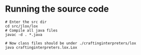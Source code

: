 
* Running the source code
#+BEGIN_SRC shell
# Enter the src dir
cd src/jlox/lox
# Compile all java files
javac -d . *.java

# Now class files should be under ./craftinginterpreters/lox
java craftinginterpreters.lox.Lox
#+END_SRC

